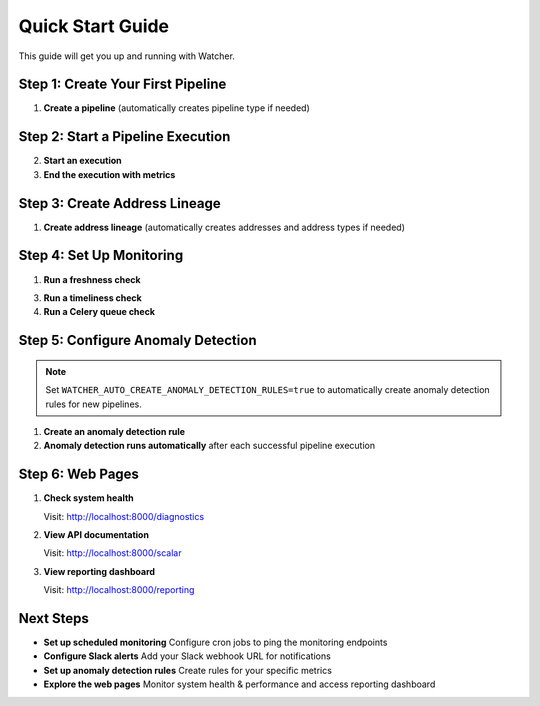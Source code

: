 Quick Start Guide
=================

This guide will get you up and running with Watcher.

Step 1: Create Your First Pipeline
----------------------------------

1. **Create a pipeline** (automatically creates pipeline type if needed)

   .. tabs::

      .. tab:: Python - requests

         .. code-block:: python

            import requests
            
            response = requests.post("http://localhost:8000/pipeline", json={
                "name": "My Data Pipeline",
                "pipeline_type_name": "extraction"
            })
            print(response.json())

      .. tab:: Python - httpx

         .. code-block:: python

            import httpx
            
            response = httpx.post("http://localhost:8000/pipeline", json={
                "name": "My Data Pipeline",
                "pipeline_type_name": "extraction"
            })
            print(response.json())

      .. tab:: curl

         .. code-block:: bash

            curl -X POST "http://localhost:8000/pipeline" \
                 -H "Content-Type: application/json" \
                 -d '{"name": "My Data Pipeline", "pipeline_type_name": "extraction"}'

      .. tab:: HTTPie

         .. code-block:: bash

            http POST localhost:8000/pipeline \
                 name="My Data Pipeline" \
                 pipeline_type_name=extraction

Step 2: Start a Pipeline Execution
-------------------------------

2. **Start an execution**

   .. tabs::

      .. tab:: Python - requests

         .. code-block:: python

            import requests
            
            response = requests.post("http://localhost:8000/start_pipeline_execution", json={
                "pipeline_id": 1,
                "start_date": "2024-01-01T10:00:00Z",
                "full_load": True
            })
            print(response.json())

      .. tab:: Python - httpx

         .. code-block:: python

            import httpx
            
            response = httpx.post("http://localhost:8000/start_pipeline_execution", json={
                "pipeline_id": 1,
                "start_date": "2024-01-01T10:00:00Z",
                "full_load": True
            })
            print(response.json())

      .. tab:: curl

         .. code-block:: bash

            curl -X POST "http://localhost:8000/start_pipeline_execution" \
                 -H "Content-Type: application/json" \
                 -d '{
                   "pipeline_id": 1,
                   "start_date": "2024-01-01T10:00:00Z",
                   "full_load": true
                 }'

      .. tab:: HTTPie

         .. code-block:: bash

            http POST localhost:8000/start_pipeline_execution \
                 pipeline_id=1 \
                 start_date="2024-01-01T10:00:00Z" \
                 full_load=true

3. **End the execution with metrics**

   .. tabs::

      .. tab:: Python - requests

         .. code-block:: python

            import requests
            
            response = requests.post("http://localhost:8000/end_pipeline_execution", json={
                "id": 1,
                "end_date": "2024-01-01T10:05:00Z",
                "completed_successfully": True,
                "total_rows": 1000,
                "inserts": 800,
                "updates": 200,
                "soft_deletes": 0
            })
            print(response.json())

      .. tab:: Python - httpx

         .. code-block:: python

            import httpx
            
            response = httpx.post("http://localhost:8000/end_pipeline_execution", json={
                "id": 1,
                "end_date": "2024-01-01T10:05:00Z",
                "completed_successfully": True,
                "total_rows": 1000,
                "inserts": 800,
                "updates": 200,
                "soft_deletes": 0
            })
            print(response.json())

      .. tab:: curl

         .. code-block:: bash

            curl -X POST "http://localhost:8000/end_pipeline_execution" \
                 -H "Content-Type: application/json" \
                 -d '{
                   "id": 1,
                   "end_date": "2024-01-01T10:05:00Z",
                   "completed_successfully": true,
                   "total_rows": 1000,
                   "inserts": 800,
                   "updates": 200,
                   "soft_deletes": 0
                 }'

      .. tab:: HTTPie

         .. code-block:: bash

            http POST localhost:8000/end_pipeline_execution \
                 id=1 \
                 end_date="2024-01-01T10:05:00Z" \
                 completed_successfully=true \
                 total_rows=1000 \
                 inserts=800 \
                 updates=200 \
                 soft_deletes=0

Step 3: Create Address Lineage
----------------------------

1. **Create address lineage** (automatically creates addresses and address types if needed)

   .. tabs::

      .. tab:: Python - requests

         .. code-block:: python

            import requests
            
            response = requests.post("http://localhost:8000/address_lineage", json={
                "pipeline_id": 1,
                "source_addresses": [
                    {
                        "name": "source_db.source_schema.source_table",
                        "address_type_name": "postgres",
                        "address_type_group_name": "database"
                    }
                ],
                "target_addresses": [
                    {
                        "name": "target_db.target_schema.target_table",
                        "address_type_name": "postgres",
                        "address_type_group_name": "database"
                    }
                ]
            })
            print(response.json())

      .. tab:: Python - httpx

         .. code-block:: python

            import httpx
            
            response = httpx.post("http://localhost:8000/address_lineage", json={
                "pipeline_id": 1,
                "source_addresses": [
                    {
                        "name": "source_db.source_schema.source_table",
                        "address_type_name": "postgres",
                        "address_type_group_name": "database"
                    }
                ],
                "target_addresses": [
                    {
                        "name": "target_db.target_schema.target_table",
                        "address_type_name": "postgres",
                        "address_type_group_name": "database"
                    }
                ]
            })
            print(response.json())

      .. tab:: curl

         .. code-block:: bash

            curl -X POST "http://localhost:8000/address_lineage" \
                 -H "Content-Type: application/json" \
                 -d '{
                   "pipeline_id": 1,
                   "source_addresses": [
                     {
                       "name": "source_db.source_schema.source_table",
                       "address_type_name": "postgres",
                       "address_type_group_name": "database"
                     }
                   ],
                   "target_addresses": [
                     {
                       "name": "target_db.target_schema.target_table",
                       "address_type_name": "postgres",
                       "address_type_group_name": "database"
                     }
                   ]
                 }'

      .. tab:: HTTPie

         .. code-block:: bash

            http POST localhost:8000/address_lineage \
                 pipeline_id=1 \
                 source_addresses:='[{"name": "source_db.source_schema.source_table", "address_type_name": "postgres", "address_type_group_name": "database"}]' \
                 target_addresses:='[{"name": "target_db.target_schema.target_table", "address_type_name": "postgres", "address_type_group_name": "database"}]'

Step 4: Set Up Monitoring
--------------------------

1. **Run a freshness check**

   .. tabs::

      .. tab:: Python - requests

         .. code-block:: python

            import requests
            
            response = requests.post("http://localhost:8000/freshness")
            print(response.json())

      .. tab:: Python - httpx

         .. code-block:: python

            import httpx
            
            response = httpx.post("http://localhost:8000/freshness")
            print(response.json())

      .. tab:: curl

         .. code-block:: bash

            curl -X POST "http://localhost:8000/freshness"

      .. tab:: HTTPie

         .. code-block:: bash

            http POST localhost:8000/freshness

3. **Run a timeliness check**

   .. tabs::

      .. tab:: Python - requests

         .. code-block:: python

            import requests
            
            response = requests.post("http://localhost:8000/timeliness", json={
                "lookback_minutes": 60
            })
            print(response.json())

      .. tab:: Python - httpx

         .. code-block:: python

            import httpx
            
            response = httpx.post("http://localhost:8000/timeliness", json={
                "lookback_minutes": 60
            })
            print(response.json())

      .. tab:: curl

         .. code-block:: bash

            curl -X POST "http://localhost:8000/timeliness" \
                 -H "Content-Type: application/json" \
                 -d '{
                   "lookback_minutes": 60
                 }'

      .. tab:: HTTPie

         .. code-block:: bash

            http POST localhost:8000/timeliness \
                 lookback_minutes=60

4. **Run a Celery queue check**

   .. tabs::

      .. tab:: Python - requests

         .. code-block:: python

            import requests
            
            response = requests.post("http://localhost:8000/celery/monitor-queue")
            print(response.json())

      .. tab:: Python - httpx

         .. code-block:: python

            import httpx
            
            response = httpx.post("http://localhost:8000/celery/monitor-queue")
            print(response.json())

      .. tab:: curl

         .. code-block:: bash

            curl -X POST "http://localhost:8000/celery/monitor-queue"

      .. tab:: HTTPie

         .. code-block:: bash

            http POST localhost:8000/celery/monitor-queue

Step 5: Configure Anomaly Detection
-----------------------------------

.. note::
   Set ``WATCHER_AUTO_CREATE_ANOMALY_DETECTION_RULES=true`` to automatically create anomaly detection rules for new pipelines.

1. **Create an anomaly detection rule**

   .. tabs::

      .. tab:: Python - requests

         .. code-block:: python

            import requests
            
            response = requests.post("http://localhost:8000/anomaly_detection_rule", json={
                "pipeline_id": 1,
                "metric_field": "total_rows",
                "z_threshold": 3.0,
                "minimum_executions": 30,
                "lookback_days": 30
            })
            print(response.json())

      .. tab:: Python - httpx

         .. code-block:: python

            import httpx
            
            response = httpx.post("http://localhost:8000/anomaly_detection_rule", json={
                "pipeline_id": 1,
                "metric_field": "total_rows",
                "z_threshold": 3.0,
                "minimum_executions": 30,
                "lookback_days": 30
            })
            print(response.json())

      .. tab:: curl

         .. code-block:: bash

            curl -X POST "http://localhost:8000/anomaly_detection_rule" \
                 -H "Content-Type: application/json" \
                 -d '{
                   "pipeline_id": 1,
                   "metric_field": "total_rows",
                   "z_threshold": 3.0,
                   "minimum_executions": 30,
                   "lookback_days": 30
                 }'

      .. tab:: HTTPie

         .. code-block:: bash

            http POST localhost:8000/anomaly_detection_rule \
                 pipeline_id=1 \
                 metric_field=total_rows \
                 z_threshold=3.0 \
                 minimum_executions=30 \
                 lookback_days=30

2. **Anomaly detection runs automatically** after each successful pipeline execution

Step 6: Web Pages
-----------------

1. **Check system health**

   Visit: http://localhost:8000/diagnostics

2. **View API documentation**

   Visit: http://localhost:8000/scalar

3. **View reporting dashboard**

   Visit: http://localhost:8000/reporting

Next Steps
----------

- **Set up scheduled monitoring** Configure cron jobs to ping the monitoring endpoints
- **Configure Slack alerts** Add your Slack webhook URL for notifications
- **Set up anomaly detection rules** Create rules for your specific metrics
- **Explore the web pages** Monitor system health & performance and access reporting dashboard
